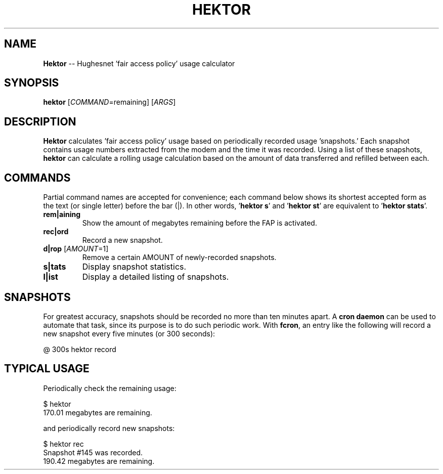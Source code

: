 .\" generated with Ronn/v0.5
.\" http://github.com/rtomayko/ronn/
.
.TH "HEKTOR" "1" "May 2010" "" "HEKTOR MANUAL"
.
.SH "NAME"
\fBHektor\fR \-\- Hughesnet 'fair access policy' usage calculator
.
.SH "SYNOPSIS"
\fBhektor\fR [\fICOMMAND\fR=remaining] [\fIARGS\fR]
.
.SH "DESCRIPTION"
\fBHektor\fR calculates 'fair access policy' usage based on periodically recorded
usage 'snapshots.' Each snapshot contains usage numbers extracted from the modem
and the time it was recorded. Using a list of these snapshots, \fBhektor\fR can
calculate a rolling usage calculation based on the amount of data transferred
and refilled between each.
.
.SH "COMMANDS"
Partial command names are accepted for convenience; each command below shows its
shortest accepted form as the text (or single letter) before the bar (|). In
other words, '\fBhektor s\fR' and '\fBhektor st\fR' are equivalent to '\fBhektor stats\fR'.
.
.TP
\fBrem|aining\fR
Show the amount of megabytes remaining before the FAP is activated.
.
.TP
\fBrec|ord\fR
Record a new snapshot.
.
.TP
\fBd|rop\fR [\fIAMOUNT\fR=1]
Remove a certain AMOUNT of newly\-recorded snapshots.
.
.TP
\fBs|tats\fR
Display snapshot statistics.
.
.TP
\fBl|ist\fR
Display a detailed listing of snapshots.
.
.SH "SNAPSHOTS"
For greatest accuracy, snapshots should be recorded no more than ten minutes
apart. A \fBcron daemon\fR can be used to automate that task, since its purpose is
to do such periodic work. With \fBfcron\fR, an entry like the following will record
a new snapshot every five minutes (or 300 seconds):
.
.P
  @ 300s hektor record
.
.SH "TYPICAL USAGE"
Periodically check the remaining usage:
.
.P
  $ hektor
  170.01 megabytes are remaining.
.
.P
and periodically record new snapshots:
.
.P
  $ hektor rec
  Snapshot #145 was recorded.
  190.42 megabytes are remaining.
